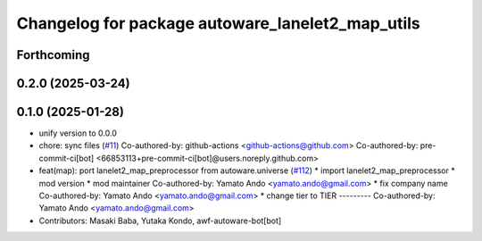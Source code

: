 ^^^^^^^^^^^^^^^^^^^^^^^^^^^^^^^^^^^^^^^^^^^^^^^^^
Changelog for package autoware_lanelet2_map_utils
^^^^^^^^^^^^^^^^^^^^^^^^^^^^^^^^^^^^^^^^^^^^^^^^^

Forthcoming
-----------

0.2.0 (2025-03-24)
------------------

0.1.0 (2025-01-28)
------------------
* unify version to 0.0.0
* chore: sync files (`#11 <https://github.com/autowarefoundation/autoware_tools/issues/11>`_)
  Co-authored-by: github-actions <github-actions@github.com>
  Co-authored-by: pre-commit-ci[bot] <66853113+pre-commit-ci[bot]@users.noreply.github.com>
* feat(map): port lanelet2_map_preprocessor from autoware.universe (`#112 <https://github.com/autowarefoundation/autoware_tools/issues/112>`_)
  * import lanelet2_map_preprocessor
  * mod version
  * mod maintainer
  Co-authored-by: Yamato Ando <yamato.ando@gmail.com>
  * fix company name
  Co-authored-by: Yamato Ando <yamato.ando@gmail.com>
  * change tier to TIER
  ---------
  Co-authored-by: Yamato Ando <yamato.ando@gmail.com>
* Contributors: Masaki Baba, Yutaka Kondo, awf-autoware-bot[bot]
